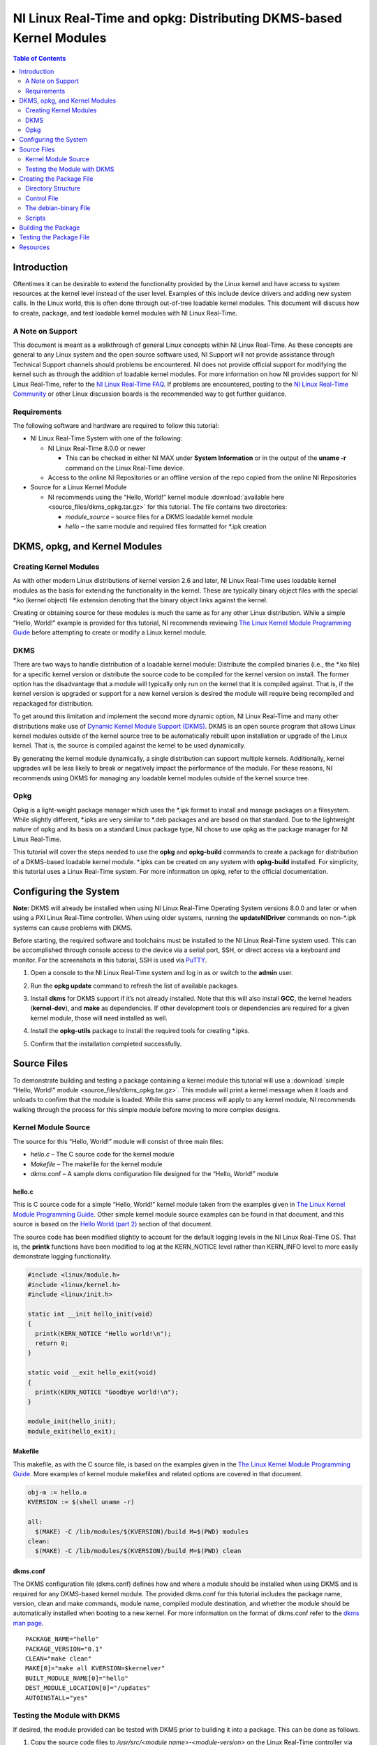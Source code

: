 ===================================================================
NI Linux Real-Time and opkg: Distributing DKMS-based Kernel Modules
===================================================================

.. contents:: Table of Contents
   :depth: 2
   :local: 

Introduction
============

Oftentimes it can be desirable to extend the functionality provided by
the Linux kernel and have access to system resources at the kernel level
instead of the user level. Examples of this include device drivers and
adding new system calls. In the Linux world, this is often done through
out-of-tree loadable kernel modules. This document will discuss how to
create, package, and test loadable kernel modules with NI Linux
Real-Time.

A Note on Support
-----------------

This document is meant as a walkthrough of general Linux concepts within
NI Linux Real-Time. As these concepts are general to any Linux system
and the open source software used, NI Support will not provide
assistance through Technical Support channels should problems be
encountered. NI does not provide official support for modifying the
kernel such as through the addition of loadable kernel modules. For more
information on how NI provides support for NI Linux Real-Time, refer to
the `NI Linux Real-Time
FAQ <https://forums.ni.com/t5/NI-Linux-Real-Time-Documents/NI-Linux-Real-Time-FAQ/ta-p/3495630>`__.
If problems are encountered, posting to the `NI Linux Real-Time
Community <https://forums.ni.com/t5/NI-Linux-Real-Time/ct-p/7013>`__ or
other Linux discussion boards is the recommended way to get further
guidance.

Requirements
------------

The following software and hardware are required to follow this
tutorial:

-  NI Linux Real-Time System with one of the following:

   -  NI Linux Real-Time 8.0.0 or newer

      -  This can be checked in either NI MAX under **System
         Information** or in the output of the **uname -r** command on
         the Linux Real-Time device.

   -  Access to the online NI Repositories or an offline version of the
      repo copied from the online NI Repositories

-  Source for a Linux Kernel Module

   -  NI recommends using the “Hello, World!” kernel module :download:`available here <source_files/dkms_opkg.tar.gz>` for
      this tutorial. The file contains two directories:

      -  *module_source* – source files for a DKMS loadable kernel
         module
      -  *hello* – the same module and required files formatted for
         \*.ipk creation

DKMS, opkg, and Kernel Modules
==============================

Creating Kernel Modules
-----------------------

As with other modern Linux distributions of kernel version 2.6 and
later, NI Linux Real-Time uses loadable kernel modules as the basis for
extending the functionality in the kernel. These are typically binary
object files with the special \*.ko (kernel object) file extension
denoting that the binary object links against the kernel.

Creating or obtaining source for these modules is much the same as for
any other Linux distribution. While a simple “Hello, World!” example is
provided for this tutorial, NI recommends reviewing `The Linux Kernel
Module Programming Guide <https://www.tldp.org/LDP/lkmpg/2.6/html/>`__
before attempting to create or modify a Linux kernel module.

DKMS
----

There are two ways to handle distribution of a loadable kernel module:
Distribute the compiled binaries (i.e., the \*.ko file) for a specific
kernel version or distribute the source code to be compiled for the
kernel version on install. The former option has the disadvantage that a
module will typically only run on the kernel that it is compiled
against. That is, if the kernel version is upgraded or support for a new
kernel version is desired the module will require being recompiled and
repackaged for distribution.

To get around this limitation and implement the second more dynamic
option, NI Linux Real-Time and many other distributions make use of
`Dynamic Kernel Module Support (DKMS) <https://github.com/dell/dkms>`__.
DKMS is an open source program that allows Linux kernel modules outside
of the kernel source tree to be automatically rebuilt upon installation
or upgrade of the Linux kernel. That is, the source is compiled against
the kernel to be used dynamically.

By generating the kernel module dynamically, a single distribution can
support multiple kernels. Additionally, kernel upgrades will be less
likely to break or negatively impact the performance of the module. For
these reasons, NI recommends using DKMS for managing any loadable kernel
modules outside of the kernel source tree.

Opkg
----

Opkg is a light-weight package manager which uses the \*.ipk format to
install and manage packages on a filesystem. While slightly different,
\*.ipks are very similar to \*.deb packages and are based on that
standard. Due to the lightweight nature of opkg and its basis on a
standard Linux package type, NI chose to use opkg as the package manager
for NI Linux Real-Time.

This tutorial will cover the steps needed to use the **opkg** and
**opkg-build** commands to create a package for distribution of a
DKMS-based loadable kernel module. \*.ipks can be created on any system
with **opkg-build** installed. For simplicity, this tutorial uses a
Linux Real-Time system. For more information on opkg, refer to the
official documentation.

Configuring the System
======================

**Note:** DKMS will already be installed when using NI Linux Real-Time
Operating System versions 8.0.0 and later or when using a PXI Linux
Real-Time controller. When using older systems, running the
**updateNIDriver** commands on non-*.ipk systems can cause problems with
DKMS.

Before starting, the required software and toolchains must be installed
to the NI Linux Real-Time system used. This can be accomplished through
console access to the device via a serial port, SSH, or direct access
via a keyboard and monitor. For the screenshots in this tutorial, SSH is
used via `PuTTY <https://www.putty.org/>`__.

1. Open a console to the NI Linux Real-Time system and log in as or
   switch to the **admin** user.

2. | Run the **opkg update** command to refresh the list of available
     packages.
   
   .. image:: media/image1.png

3. | Install **dkms** for DKMS support if it’s not already installed.
     Note that this will also install **GCC**, the kernel headers
     (**kernel-dev**), and **make** as dependencies. If other
     development tools or dependencies are required for a given kernel
     module, those will need installed as well.
   
   .. image:: media/image2.png

4. | Install the **opkg-utils** package to install the required tools
     for creating \*.ipks.
   
   .. image:: media/image3.png

5. Confirm that the installation completed successfully.

Source Files
============

To demonstrate building and testing a package containing a kernel module
this tutorial will use a :download:`simple “Hello, World!” module <source_files/dkms_opkg.tar.gz>`. This module will
print a kernel message when it loads and unloads to confirm that the
module is loaded. While this same process will apply to any kernel
module, NI recommends walking through the process for this simple module
before moving to more complex designs.

Kernel Module Source
--------------------

The source for this “Hello, World!” module will consist of three main
files:

-  *hello.c* – The C source code for the kernel module
-  *Makefile* – The makefile for the kernel module
-  *dkms*.conf – A sample dkms configuration file designed for the
   “Hello, World!” module


hello.c
~~~~~~~

This is C source code for a simple “Hello, World!” kernel module taken
from the examples given in `The Linux Kernel Module Programming
Guide <https://www.tldp.org/LDP/lkmpg/2.6/html/>`__. Other simple kernel
module source examples can be found in that document, and this source is
based on the `Hello World (part
2) <https://www.tldp.org/LDP/lkmpg/2.6/html/hello2.html>`__ section of
that document.

The source code has been modified slightly to account for the default
logging levels in the NI Linux Real-Time OS. That is, the **printk**
functions have been modified to log at the KERN_NOTICE level rather than
KERN_INFO level to more easily demonstrate logging functionality.

.. code:: C

   #include <linux/module.h>
   #include <linux/kernel.h>
   #include <linux/init.h>

   static int __init hello_init(void)
   {
     printk(KERN_NOTICE "Hello world!\n");
     return 0;
   }

   static void __exit hello_exit(void)
   {
     printk(KERN_NOTICE "Goodbye world!\n");
   }

   module_init(hello_init);
   module_exit(hello_exit);

Makefile
~~~~~~~~

This makefile, as with the C source file, is based on the examples given
in the `The Linux Kernel Module Programming
Guide <https://www.tldp.org/LDP/lkmpg/2.6/html/>`__. More examples of
kernel module makefiles and related options are covered in that
document.

.. code:: makefile

   obj-m := hello.o
   KVERSION := $(shell uname -r)

   all:
     $(MAKE) -C /lib/modules/$(KVERSION)/build M=$(PWD) modules
   clean:
     $(MAKE) -C /lib/modules/$(KVERSION)/build M=$(PWD) clean

.. _dkmsconf:

dkms.conf
~~~~~~~~~

The DKMS configuration file (dkms.conf) defines how and where a module
should be installed when using DKMS and is required for any DKMS-based
kernel module. The provided dkms.conf for this tutorial includes the
package name, version, clean and make commands, module name, compiled
module destination, and whether the module should be automatically
installed when booting to a new kernel. For more information on the
format of dkms.conf refer to the `dkms man
page <https://linux.die.net/man/8/dkms>`__.

::

   PACKAGE_NAME="hello"
   PACKAGE_VERSION="0.1"
   CLEAN="make clean"
   MAKE[0]="make all KVERSION=$kernelver"
   BUILT_MODULE_NAME[0]="hello"
   DEST_MODULE_LOCATION[0]="/updates"
   AUTOINSTALL="yes"

Testing the Module with DKMS
----------------------------

If desired, the module provided can be tested with DKMS prior to
building it into a package. This can be done as follows.

1. | Copy the source code files to */usr/src/<module
     name>-<module-version>* on the Linux Real-Time controller via FTP,
     sFTP, or scp.

   .. image:: media/image7.png

2. | Add the package via the **dkms add** command.
   
   .. image:: media/image8.png

3. | Install the module via **dkms install**.
   
   .. image:: media/image9.png

4. | Test loading the module with **modprobe** and confirm that it loaded.

   .. image:: media/image10.png

5. | Unload and remove the module.
   
   .. image:: media/image11.png

Creating the Package File
=========================

With the source in hand, the next step is to package it into an \*.ipk
for redistribution. As mentioned previously, \*.ipks are very similar to
\*.deb packages and are based on that standard. For more information on
creating \*.ipks and the options for doing so, NI recommends referring
to the official documentation for opkg and opkg-build.

Directory Structure
-------------------

To create an \*.ipk file, everything must be in the proper directory
structure. For this tutorial the following directory structure will be
used.

::

   /home/admin
   `-- hello
       |-- CONTROL
       |   |-- control
       |   |-- postinst
       |   `-- prerm
       |-- debian-binary
       `-- usr
           `-- src
               `-- hello-0.1
                   |-- dkms.conf
                   |-- hello.c
                   `-- Makefile

This mirrors the final structure contained in the built package, which
is simply a special compressed form of that directory structure. As
covered in the official opkg documentation, an \*.ipk requires three
things with the other items being optional:

1. A *CONTROL* directory with a *control* file.
   **Note:** Keep in mind that Linux is case sensitive.
2. The data files to be installed in their proper directory structure.
   In this tutorial, these files are the same as used when testing the
   DKMS module previously.
3. A *debian-binary* file denoting the version of the \*.ipk/*.deb
   standard used

The optional components required for a DKMS module are:

1. A *postinst* script, to register the kernel module with DKMS
   following the installation.
2. A *prerm* script, to remove and unregister the kernel module from
   DKMS prior to removal.

For more information on \*.ipks and these files, refer to the official
documentation and man pages for opkg. To proceed with this tutorial,
recreate the file structure shown above on the NI Linux Real-Time system
with the files provided for this tutorial.

Control File
------------

The control file describes the package’s dependencies, maintainer, name,
version, and other information required by opkg to ensure proper
installation. Much of this information will also be returned if the
**opkg info** command is run on a built or installed package.

In this case it’s particularly important to ensure that the package
depends on **dkms**. This ensures all the required dependencies to
dynamically compile the module are present before attempting to install
it.

::

   Package: hello
   Version: 0.1
   Architecture: x86_64
   Maintainer: an.email@website.com
   Description: This is a hello world dkms module
   Priority: option
   Depends: dkms

The debian-binary File
----------------------

This file should be a text file containing only the following line, as
described by the \*.ipk standard.

::

   2.0

Scripts
-------

As mentioned previously, there are two scripts required when creating
\*.ipk files for installing DKMS-based kernel-modules. These scripts
handle the registration, installation, and removal of modules from DKMS
during installation and removal of the package.

**Note:** In order to build a package, all scripts must have executable
privileges. To ensure that this is the case, run **chmod a+x <script>**
before attempting to build a package.

postinst
~~~~~~~~

The postinst script will be run upon finishing the installation of the
package files. In this case, it will run the *common.postinst* script
included with DKMS if the version of DKMS on the target supports it.
Otherwise, it will print an error message. All versions of DKMS included
with NI Linux Real-Time 2020 and later will support the
*common.postinst* method.

.. code:: bash

   #!/bin/sh
   set -e
   DKMS_NAME=hello
   DKMS_PACKAGE_NAME=hello
   DKMS_VERSION=0.1
   case "$1" in
     configure)
       if [ -x /usr/lib/dkms/common.postinst ]; then
         /usr/lib/dkms/common.postinst $DKMS_NAME $DKMS_VERSION /usr/share/$DKMS_PACKAGE_NAME
   "" $2
       else
         echo "ERROR: DKMS version is too old and $DKMS_PACKAGE_NAME was not"
         echo "built with legacy DKMS support."
         echo "You must either rebuild $DKMS_PACKAGE_NAME with legacy postinst"
         echo "support or upgrade DKMS to a more current version."
         exit 1
       fi
     ;;
   esac
   exit 0

premrm
~~~~~~

The *prerm* script will be run by opkg before any files are removed
during package removal. For DKMS-based packages, this will ensure that
the kernel module is not registered or in use during removal and will
clean up any files created for the module by DKMS during normal usage.

.. code:: bash

   #!/bin/sh
   set -e
   DKMS_NAME=hello
   DKMS_VERSION=0.1
   case "$1" in
     remove|upgrade|deconfigure)
       if [ "$(dkms status -m $DKMS_NAME -v $DKMS_VERSION)" ]; then
         dkms remove -m $DKMS_NAME -v $DKMS_VERSION --all || true
       fi
     ;;
   esac
   exit 0

Building the Package
====================

Once the directory structure is in place, all that’s necessary is to
build them into an \*.ipk package.

1. | Change directories to the directory containing the top-level
     directory for the package. In this case, the directory containing
     the *hello/* directory.
   
   .. image:: media/image17.png

2. | Run the **opkg-build** command on the package directory.
   
   .. image:: media/image18.png

3. | Confirm that the \*.ipk file is now present.

   .. image:: media/image19.png

Testing the Package File
========================

With the \*.ipk created, it’s now possible to test it by installing the
file directly with opkg. This confirms that the package was built
correctly and that the included scripts work.

1. | Manually install the package using the **opkg install** command.
   
   .. image:: media/image20.png

2. | View the information detailed in the *control* file using the
     **opkg info** command.
   
   .. image:: media/image21.png

3. | Confirm that the module installed with the **dkms status** command.
   
   .. image:: media/image22.png

4. | Load the new module with **modprobe**.
   
   .. image:: media/image23.png

5. | Confirm that the module loaded by either checking the *messages*
     log or using **dmesg.**
   
   .. image:: media/image24.png

6. | Unload the module using **rmmod** and confirm it unloaded with the
     *messages* log or **dmesg**.
   
   .. image:: media/image25.png

7. | Confirm the module uninstalls properly by using **opkg remove**.
   
   .. image:: media/image26.png

At this point, NI recommends copying the package from your development
system and deploying it to a different deployment system or formatting
the system used to create the \*.ipk and installing from scratch. The
same testing described above can be used alongside any module-specific
testing required by the loadable kernel module.

Resources
=========

-  `NI Linux Real-Time Community and Discussion
   Forums <https://forums.ni.com/t5/NI-Linux-Real-Time/ct-p/7013?profile.language=en>`__
-  `NI Linux Real-Time
   FAQ <https://forums.ni.com/t5/NI-Linux-Real-Time-Documents/NI-Linux-Real-Time-FAQ/ta-p/3495630?profile.language=en>`__
-  `The Linux Kernel Module Programming
   Guide <https://www.tldp.org/LDP/lkmpg/2.6/html/>`__
-  `Dynamic Kernel Module Support
   source <https://github.com/dell/dkms>`__
-  `Putty <https://www.putty.org/>`__
-  `dkms(8) - Linux man page <https://linux.die.net/man/8/dkms>`__
-  `Getting Started with C/C++ Development Tools for NI Linux Real-Time,
   Eclipse Edition <http://www.ni.com/tutorial/14625/en/>`__
